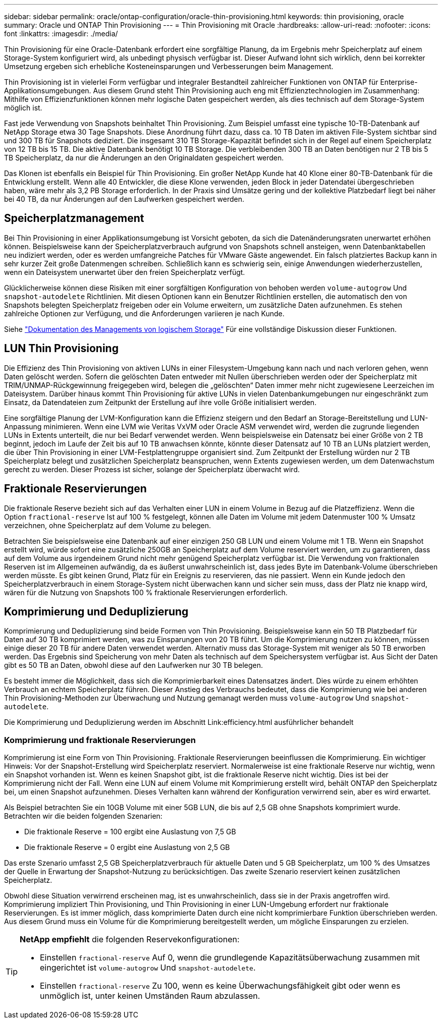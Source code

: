 ---
sidebar: sidebar 
permalink: oracle/ontap-configuration/oracle-thin-provisioning.html 
keywords: thin provisioning, oracle 
summary: Oracle und ONTAP Thin Provisioning 
---
= Thin Provisioning mit Oracle
:hardbreaks:
:allow-uri-read: 
:nofooter: 
:icons: font
:linkattrs: 
:imagesdir: ./media/


[role="lead"]
Thin Provisioning für eine Oracle-Datenbank erfordert eine sorgfältige Planung, da im Ergebnis mehr Speicherplatz auf einem Storage-System konfiguriert wird, als unbedingt physisch verfügbar ist. Dieser Aufwand lohnt sich wirklich, denn bei korrekter Umsetzung ergeben sich erhebliche Kosteneinsparungen und Verbesserungen beim Management.

Thin Provisioning ist in vielerlei Form verfügbar und integraler Bestandteil zahlreicher Funktionen von ONTAP für Enterprise-Applikationsumgebungen. Aus diesem Grund steht Thin Provisioning auch eng mit Effizienztechnologien im Zusammenhang: Mithilfe von Effizienzfunktionen können mehr logische Daten gespeichert werden, als dies technisch auf dem Storage-System möglich ist.

Fast jede Verwendung von Snapshots beinhaltet Thin Provisioning. Zum Beispiel umfasst eine typische 10-TB-Datenbank auf NetApp Storage etwa 30 Tage Snapshots. Diese Anordnung führt dazu, dass ca. 10 TB Daten im aktiven File-System sichtbar sind und 300 TB für Snapshots dediziert. Die insgesamt 310 TB Storage-Kapazität befindet sich in der Regel auf einem Speicherplatz von 12 TB bis 15 TB. Die aktive Datenbank benötigt 10 TB Storage. Die verbleibenden 300 TB an Daten benötigen nur 2 TB bis 5 TB Speicherplatz, da nur die Änderungen an den Originaldaten gespeichert werden.

Das Klonen ist ebenfalls ein Beispiel für Thin Provisioning. Ein großer NetApp Kunde hat 40 Klone einer 80-TB-Datenbank für die Entwicklung erstellt. Wenn alle 40 Entwickler, die diese Klone verwenden, jeden Block in jeder Datendatei übergeschrieben haben, wäre mehr als 3,2 PB Storage erforderlich. In der Praxis sind Umsätze gering und der kollektive Platzbedarf liegt bei näher bei 40 TB, da nur Änderungen auf den Laufwerken gespeichert werden.



== Speicherplatzmanagement

Bei Thin Provisioning in einer Applikationsumgebung ist Vorsicht geboten, da sich die Datenänderungsraten unerwartet erhöhen können. Beispielsweise kann der Speicherplatzverbrauch aufgrund von Snapshots schnell ansteigen, wenn Datenbanktabellen neu indiziert werden, oder es werden umfangreiche Patches für VMware Gäste angewendet. Ein falsch platziertes Backup kann in sehr kurzer Zeit große Datenmengen schreiben. Schließlich kann es schwierig sein, einige Anwendungen wiederherzustellen, wenn ein Dateisystem unerwartet über den freien Speicherplatz verfügt.

Glücklicherweise können diese Risiken mit einer sorgfältigen Konfiguration von behoben werden `volume-autogrow` Und `snapshot-autodelete` Richtlinien. Mit diesen Optionen kann ein Benutzer Richtlinien erstellen, die automatisch den von Snapshots belegten Speicherplatz freigeben oder ein Volume erweitern, um zusätzliche Daten aufzunehmen. Es stehen zahlreiche Optionen zur Verfügung, und die Anforderungen variieren je nach Kunde.

Siehe link:https://docs.netapp.com/us-en/ontap/volumes/index.html["Dokumentation des Managements von logischem Storage"] Für eine vollständige Diskussion dieser Funktionen.



== LUN Thin Provisioning

Die Effizienz des Thin Provisioning von aktiven LUNs in einer Filesystem-Umgebung kann nach und nach verloren gehen, wenn Daten gelöscht werden. Sofern die gelöschten Daten entweder mit Nullen überschrieben werden oder der Speicherplatz mit TRIM/UNMAP-Rückgewinnung freigegeben wird, belegen die „gelöschten“ Daten immer mehr nicht zugewiesene Leerzeichen im Dateisystem. Darüber hinaus kommt Thin Provisioning für aktive LUNs in vielen Datenbankumgebungen nur eingeschränkt zum Einsatz, da Datendateien zum Zeitpunkt der Erstellung auf ihre volle Größe initialisiert werden.

Eine sorgfältige Planung der LVM-Konfiguration kann die Effizienz steigern und den Bedarf an Storage-Bereitstellung und LUN-Anpassung minimieren. Wenn eine LVM wie Veritas VxVM oder Oracle ASM verwendet wird, werden die zugrunde liegenden LUNs in Extents unterteilt, die nur bei Bedarf verwendet werden. Wenn beispielsweise ein Datensatz bei einer Größe von 2 TB beginnt, jedoch im Laufe der Zeit bis auf 10 TB anwachsen könnte, könnte dieser Datensatz auf 10 TB an LUNs platziert werden, die über Thin Provisioning in einer LVM-Festplattengruppe organisiert sind. Zum Zeitpunkt der Erstellung würden nur 2 TB Speicherplatz belegt und zusätzlichen Speicherplatz beanspruchen, wenn Extents zugewiesen werden, um dem Datenwachstum gerecht zu werden. Dieser Prozess ist sicher, solange der Speicherplatz überwacht wird.



== Fraktionale Reservierungen

Die fraktionale Reserve bezieht sich auf das Verhalten einer LUN in einem Volume in Bezug auf die Platzeffizienz. Wenn die Option `fractional-reserve` Ist auf 100 % festgelegt, können alle Daten im Volume mit jedem Datenmuster 100 % Umsatz verzeichnen, ohne Speicherplatz auf dem Volume zu belegen.

Betrachten Sie beispielsweise eine Datenbank auf einer einzigen 250 GB LUN und einem Volume mit 1 TB. Wenn ein Snapshot erstellt wird, würde sofort eine zusätzliche 250GB an Speicherplatz auf dem Volume reserviert werden, um zu garantieren, dass auf dem Volume aus irgendeinem Grund nicht mehr genügend Speicherplatz verfügbar ist. Die Verwendung von fraktionalen Reserven ist im Allgemeinen aufwändig, da es äußerst unwahrscheinlich ist, dass jedes Byte im Datenbank-Volume überschrieben werden müsste. Es gibt keinen Grund, Platz für ein Ereignis zu reservieren, das nie passiert. Wenn ein Kunde jedoch den Speicherplatzverbrauch in einem Storage-System nicht überwachen kann und sicher sein muss, dass der Platz nie knapp wird, wären für die Nutzung von Snapshots 100 % fraktionale Reservierungen erforderlich.



== Komprimierung und Deduplizierung

Komprimierung und Deduplizierung sind beide Formen von Thin Provisioning. Beispielsweise kann ein 50 TB Platzbedarf für Daten auf 30 TB komprimiert werden, was zu Einsparungen von 20 TB führt. Um die Komprimierung nutzen zu können, müssen einige dieser 20 TB für andere Daten verwendet werden. Alternativ muss das Storage-System mit weniger als 50 TB erworben werden. Das Ergebnis sind Speicherung von mehr Daten als technisch auf dem Speichersystem verfügbar ist. Aus Sicht der Daten gibt es 50 TB an Daten, obwohl diese auf den Laufwerken nur 30 TB belegen.

Es besteht immer die Möglichkeit, dass sich die Komprimierbarkeit eines Datensatzes ändert. Dies würde zu einem erhöhten Verbrauch an echtem Speicherplatz führen. Dieser Anstieg des Verbrauchs bedeutet, dass die Komprimierung wie bei anderen Thin Provisioning-Methoden zur Überwachung und Nutzung gemanagt werden muss `volume-autogrow` Und `snapshot-autodelete`.

Die Komprimierung und Deduplizierung werden im Abschnitt Link:efficiency.html ausführlicher behandelt



=== Komprimierung und fraktionale Reservierungen

Komprimierung ist eine Form von Thin Provisioning. Fraktionale Reservierungen beeinflussen die Komprimierung. Ein wichtiger Hinweis: Vor der Snapshot-Erstellung wird Speicherplatz reserviert. Normalerweise ist eine fraktionale Reserve nur wichtig, wenn ein Snapshot vorhanden ist. Wenn es keinen Snapshot gibt, ist die fraktionale Reserve nicht wichtig. Dies ist bei der Komprimierung nicht der Fall. Wenn eine LUN auf einem Volume mit Komprimierung erstellt wird, behält ONTAP den Speicherplatz bei, um einen Snapshot aufzunehmen. Dieses Verhalten kann während der Konfiguration verwirrend sein, aber es wird erwartet.

Als Beispiel betrachten Sie ein 10GB Volume mit einer 5GB LUN, die bis auf 2,5 GB ohne Snapshots komprimiert wurde. Betrachten wir die beiden folgenden Szenarien:

* Die fraktionale Reserve = 100 ergibt eine Auslastung von 7,5 GB
* Die fraktionale Reserve = 0 ergibt eine Auslastung von 2,5 GB


Das erste Szenario umfasst 2,5 GB Speicherplatzverbrauch für aktuelle Daten und 5 GB Speicherplatz, um 100 % des Umsatzes der Quelle in Erwartung der Snapshot-Nutzung zu berücksichtigen. Das zweite Szenario reserviert keinen zusätzlichen Speicherplatz.

Obwohl diese Situation verwirrend erscheinen mag, ist es unwahrscheinlich, dass sie in der Praxis angetroffen wird. Komprimierung impliziert Thin Provisioning, und Thin Provisioning in einer LUN-Umgebung erfordert nur fraktionale Reservierungen. Es ist immer möglich, dass komprimierte Daten durch eine nicht komprimierbare Funktion überschrieben werden. Aus diesem Grund muss ein Volume für die Komprimierung bereitgestellt werden, um mögliche Einsparungen zu erzielen.

[TIP]
====
*NetApp empfiehlt* die folgenden Reservekonfigurationen:

* Einstellen `fractional-reserve` Auf 0, wenn die grundlegende Kapazitätsüberwachung zusammen mit eingerichtet ist `volume-autogrow` Und `snapshot-autodelete`.
* Einstellen `fractional-reserve` Zu 100, wenn es keine Überwachungsfähigkeit gibt oder wenn es unmöglich ist, unter keinen Umständen Raum abzulassen.


====